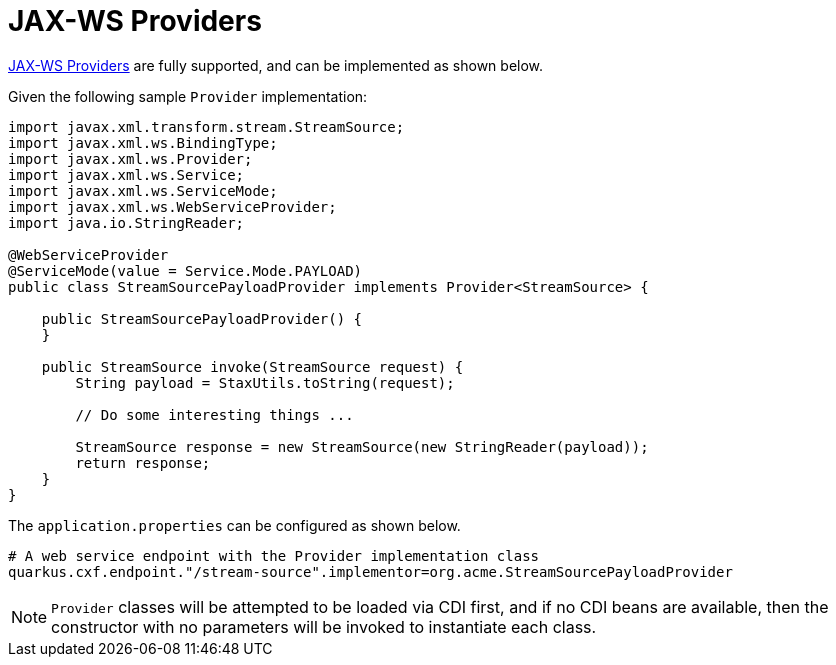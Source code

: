 [[providers]]
= JAX-WS Providers

https://cxf.apache.org/docs/provider-services.html[JAX-WS Providers] are fully supported, and can be implemented as shown below.

Given the following sample `Provider` implementation:

[source,java]
----
import javax.xml.transform.stream.StreamSource;
import javax.xml.ws.BindingType;
import javax.xml.ws.Provider;
import javax.xml.ws.Service;
import javax.xml.ws.ServiceMode;
import javax.xml.ws.WebServiceProvider;
import java.io.StringReader;

@WebServiceProvider
@ServiceMode(value = Service.Mode.PAYLOAD)
public class StreamSourcePayloadProvider implements Provider<StreamSource> {

    public StreamSourcePayloadProvider() {
    }

    public StreamSource invoke(StreamSource request) {
        String payload = StaxUtils.toString(request);

        // Do some interesting things ...

        StreamSource response = new StreamSource(new StringReader(payload));
        return response;
    }
}

----

The `application.properties` can be configured as shown below.

[source,properties]
----
# A web service endpoint with the Provider implementation class
quarkus.cxf.endpoint."/stream-source".implementor=org.acme.StreamSourcePayloadProvider
----

NOTE: `Provider` classes will be attempted to be loaded via CDI first, and if no CDI beans are available, then the constructor with no parameters will be invoked to instantiate each class.
